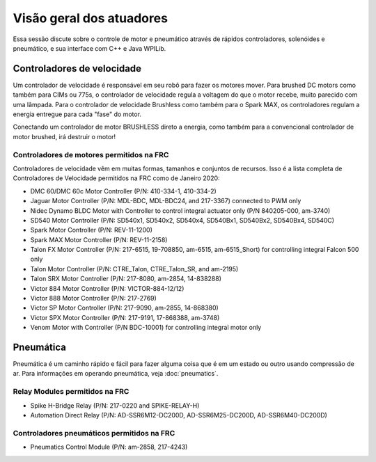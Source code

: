 Visão geral dos atuadores
=========================
Essa sessão discute sobre o controle de motor e pneumático
através de rápidos controladores, solenóides e pneumático, e
sua interface com C++ e Java WPILib.

Controladores de velocidade
---------------------------
Um controlador de velocidade é responsável em seu robô para fazer os motores mover.
Para brushed DC motors como também para CIMs ou 775s, o controlador de velocidade regula
a voltagem do que o motor recebe, muito parecido com uma lâmpada. Para
o controlador de velocidade Brushless como também para o Spark MAX, os controladores regulam
a energia entregue para cada "fase" do motor.

.. .. hint::
..     One can make a quick, non-competition-legal speed controller by
..     removing the motor from a cordless BRUSHED drill and attaching
..     PowerPoles or equivalents to the motor's leads. Make sure that
..     the voltage supplied by the drill will not damage the motor,
..     but note that the 775 is fine at up to 24 volts.

.. warning::
Conectando um  controlador de motor BRUSHLESS direto a energia, como também
para a convencional  controlador de motor brushed, irá destruir o motor!


Controladores de motores permitidos na FRC
^^^^^^^^^^^^^^^^^^^^^^^^^^^^^^^^^^^^^^^^^^
Controladores de velocidade vêm em muitas formas, tamanhos e conjuntos de recursos. Isso
é a lista completa de Controladores de Velocidade permitidos na FRC como de Janeiro 2020:

- DMC 60/DMC 60c Motor Controller (P/N: 410-334-1, 410-334-2)
- Jaguar Motor Controller (P/N: MDL-BDC, MDL-BDC24, and 217-3367) connected to PWM only
- Nidec Dynamo BLDC Motor with Controller to control integral actuator only (P/N 840205-000, am-3740)
- SD540 Motor Controller (P/N: SD540x1, SD540x2, SD540x4, SD540Bx1, SD540Bx2, SD540Bx4, SD540C)
- Spark Motor Controller (P/N: REV-11-1200)
- Spark MAX Motor Controller (P/N: REV-11-2158)
- Talon FX Motor Controller (P/N: 217-6515, 19-708850, am-6515, am-6515_Short) for controlling integral Falcon 500 only
- Talon Motor Controller (P/N: CTRE_Talon, CTRE_Talon_SR, and am-2195)
- Talon SRX Motor Controller (P/N: 217-8080, am-2854, 14-838288)
- Victor 884 Motor Controller (P/N: VICTOR-884-12/12)
- Victor 888 Motor Controller (P/N: 217-2769)
- Victor SP Motor Controller (P/N: 217-9090, am-2855, 14-868380)
- Victor SPX Motor Controller (P/N: 217-9191, 17-868388, am-3748)
- Venom Motor with Controller (P/N BDC-10001) for controlling integral motor only​

Pneumática
----------
Pneumática é um caminho rápido e fácil para fazer alguma coisa que é em um
estado ou outro usando compressão de ar. Para informações em operando pneumática, veja :doc:`pneumatics`.


Relay Modules permitidos na FRC
^^^^^^^^^^^^^^^^^^^^^^^^^^^^^^^
- Spike H-Bridge Relay (P/N: 217-0220 and SPIKE-RELAY-H)
- Automation Direct Relay (P/N: AD-SSR6M12-DC200D, AD-SSR6M25-DC200D, AD-SSR6M40-DC200D)


Controladores pneumáticos permitidos na FRC
^^^^^^^^^^^^^^^^^^^^^^^^^^^^^^^^^^^^^^^^^^^
- Pneumatics Control Module (P/N: am-2858, 217-4243)
